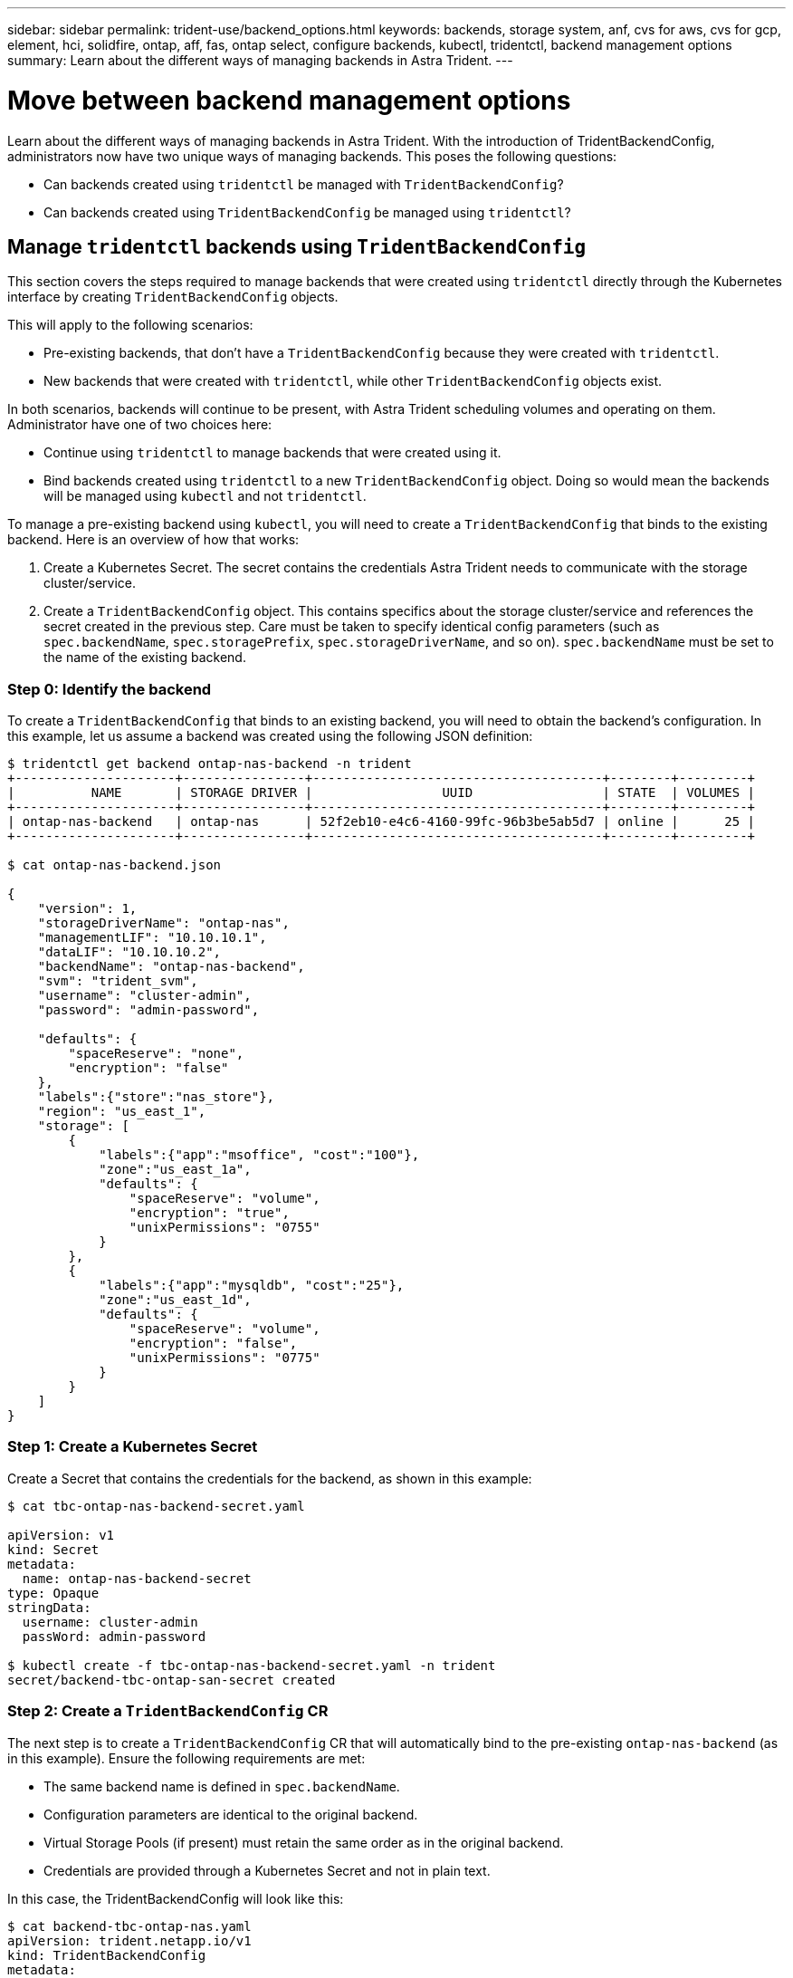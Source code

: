 ---
sidebar: sidebar
permalink: trident-use/backend_options.html
keywords: backends, storage system, anf, cvs for aws, cvs for gcp, element, hci, solidfire, ontap, aff, fas, ontap select, configure backends, kubectl, tridentctl, backend management options
summary: Learn about the different ways of managing backends in Astra Trident.
---

= Move between backend management options
:hardbreaks:
:icons: font
:imagesdir: ../media/

Learn about the different ways of managing backends in Astra Trident. With the introduction of TridentBackendConfig, administrators now have two unique ways of managing backends. This poses the following questions:

* Can backends created using `tridentctl` be managed with `TridentBackendConfig`?
* Can backends created using `TridentBackendConfig` be managed using `tridentctl`?

== Manage `tridentctl` backends using `TridentBackendConfig`

This section covers the steps required to manage backends that were created using `tridentctl` directly through the Kubernetes interface by creating `TridentBackendConfig` objects.

This will apply to the following scenarios:

* Pre-existing backends, that don’t have a `TridentBackendConfig` because they were created with `tridentctl`.
* New backends that were created with `tridentctl`, while other `TridentBackendConfig` objects exist.

In both scenarios, backends will continue to be present, with Astra Trident scheduling volumes and operating on them. Administrator have one of two choices here:

* Continue using `tridentctl` to manage backends that were created using it.
* Bind backends created using `tridentctl` to a new `TridentBackendConfig` object. Doing so would mean the backends will be managed using `kubectl` and not `tridentctl`.

To manage a pre-existing backend using `kubectl`, you will need to create a `TridentBackendConfig` that binds to the existing backend. Here is an overview of how that works:

. Create a Kubernetes Secret. The secret contains the credentials Astra Trident needs to communicate with the storage cluster/service.
. Create a `TridentBackendConfig` object. This contains specifics about the storage cluster/service and references the secret created in the previous step. Care must be taken to specify identical config parameters (such as `spec.backendName`, `spec.storagePrefix`, `spec.storageDriverName`, and so on). `spec.backendName` must be set to the name of the existing backend.

=== Step 0: Identify the backend

To create a `TridentBackendConfig` that binds to an existing backend, you will need to obtain the backend’s configuration. In this example, let us assume a backend was created using the following JSON definition:
----
$ tridentctl get backend ontap-nas-backend -n trident
+---------------------+----------------+--------------------------------------+--------+---------+
|          NAME       | STORAGE DRIVER |                 UUID                 | STATE  | VOLUMES |
+---------------------+----------------+--------------------------------------+--------+---------+
| ontap-nas-backend   | ontap-nas      | 52f2eb10-e4c6-4160-99fc-96b3be5ab5d7 | online |      25 |
+---------------------+----------------+--------------------------------------+--------+---------+

$ cat ontap-nas-backend.json

{
    "version": 1,
    "storageDriverName": "ontap-nas",
    "managementLIF": "10.10.10.1",
    "dataLIF": "10.10.10.2",
    "backendName": "ontap-nas-backend",
    "svm": "trident_svm",
    "username": "cluster-admin",
    "password": "admin-password",

    "defaults": {
        "spaceReserve": "none",
        "encryption": "false"
    },
    "labels":{"store":"nas_store"},
    "region": "us_east_1",
    "storage": [
        {
            "labels":{"app":"msoffice", "cost":"100"},
            "zone":"us_east_1a",
            "defaults": {
                "spaceReserve": "volume",
                "encryption": "true",
                "unixPermissions": "0755"
            }
        },
        {
            "labels":{"app":"mysqldb", "cost":"25"},
            "zone":"us_east_1d",
            "defaults": {
                "spaceReserve": "volume",
                "encryption": "false",
                "unixPermissions": "0775"
            }
        }
    ]
}
----

=== Step 1: Create a Kubernetes Secret

Create a Secret that contains the credentials for the backend, as shown in this example:
----
$ cat tbc-ontap-nas-backend-secret.yaml

apiVersion: v1
kind: Secret
metadata:
  name: ontap-nas-backend-secret
type: Opaque
stringData:
  username: cluster-admin
  passWord: admin-password

$ kubectl create -f tbc-ontap-nas-backend-secret.yaml -n trident
secret/backend-tbc-ontap-san-secret created
----

=== Step 2: Create a `TridentBackendConfig` CR

The next step is to create a `TridentBackendConfig` CR that will automatically bind to the pre-existing `ontap-nas-backend` (as in this example). Ensure the following requirements are met:

* The same backend name is defined in `spec.backendName`.
* Configuration parameters are identical to the original backend.
* Virtual Storage Pools (if present) must retain the same order as in the original backend.
* Credentials are provided through a Kubernetes Secret and not in plain text.

In this case, the TridentBackendConfig will look like this:
----
$ cat backend-tbc-ontap-nas.yaml
apiVersion: trident.netapp.io/v1
kind: TridentBackendConfig
metadata:
  name: tbc-ontap-nas-backend
spec:
  version: 1
  storageDriverName: ontap-nas
  managementLIF: 10.10.10.1
  dataLIF: 10.10.10.2
  backendName: ontap-nas-backend
  svm: trident_svm
  credentials:
    name: mysecret
  defaults:
    spaceReserve: none
    encryption: 'false'
  labels:
    store: nas_store
  region: us_east_1
  storage:
  - labels:
      app: msoffice
      cost: '100'
    zone: us_east_1a
    defaults:
      spaceReserve: volume
      encryption: 'true'
      unixPermissions: '0755'
  - labels:
      app: mysqldb
      cost: '25'
    zone: us_east_1d
    defaults:
      spaceReserve: volume
      encryption: 'false'
      unixPermissions: '0775'

$ kubectl create -f backend-tbc-ontap-nas.yaml -n trident
tridentbackendconfig.trident.netapp.io/tbc-ontap-nas-backend created
----

=== Step 3: Verify the status of the `TridentBackendConfig` CR

After the `TridentBackendConfig` has been created, its phase must be `Bound`. It should also reflect the same backend name and UUID as that of the existing backend.
----
$ kubectl -n trident get tbc tbc-ontap-nas-backend -n trident
NAME                   BACKEND NAME          BACKEND UUID                           PHASE   STATUS
tbc-ontap-nas-backend  ontap-nas-backend     52f2eb10-e4c6-4160-99fc-96b3be5ab5d7   Bound   Success

#confirm that no new backends were created (i.e., TridentBackendConfig did not end up creating a new backend)
$ tridentctl get backend -n trident
+---------------------+----------------+--------------------------------------+--------+---------+
|          NAME       | STORAGE DRIVER |                 UUID                 | STATE  | VOLUMES |
+---------------------+----------------+--------------------------------------+--------+---------+
| ontap-nas-backend   | ontap-nas      | 52f2eb10-e4c6-4160-99fc-96b3be5ab5d7 | online |      25 |
+---------------------+----------------+--------------------------------------+--------+---------+
----

The backend will now be completely managed using the `tbc-ontap-nas-backend` `TridentBackendConfig` object.

== Manage `TridentBackendConfig` backends using `tridentctl`

`tridentctl` can be used to list backends that were created using `TridentBackendConfig`. In addition, administrators can also choose to completely manage such backends through `tridentctl` by deleting `TridentBackendConfig` and making sure `spec.deletionPolicy` is set to `retain`.

=== Step 0: Identify the backend

For example, let us assume the following backend was created using `TridentBackendConfig`:
----
$ kubectl get tbc backend-tbc-ontap-san -n trident -o wide
NAME                    BACKEND NAME        BACKEND UUID                           PHASE   STATUS    STORAGE DRIVER   DELETION POLICY
backend-tbc-ontap-san   ontap-san-backend   81abcb27-ea63-49bb-b606-0a5315ac5f82   Bound   Success   ontap-san        delete

$ tridentctl get backend ontap-san-backend -n trident
+-------------------+----------------+--------------------------------------+--------+---------+
|       NAME        | STORAGE DRIVER |                 UUID                 | STATE  | VOLUMES |
+-------------------+----------------+--------------------------------------+--------+---------+
| ontap-san-backend | ontap-san      | 81abcb27-ea63-49bb-b606-0a5315ac5f82 | online |      33 |
+-------------------+----------------+--------------------------------------+--------+---------+
----

From the output, it is seen that `TridentBackendConfig` was created successfully and is bound to a backend [observe the backend’s UUID].

=== Step 1: Confirm `deletionPolicy` is set to `retain`

Let us take a look at the value of `deletionPolicy`. This needs to be set to `retain`. This will ensure that when a `TridentBackendConfig` CR is deleted, the backend definition will still be present and can be managed with `tridentctl`.
----
$ kubectl get tbc backend-tbc-ontap-san -n trident -o wide
NAME                    BACKEND NAME        BACKEND UUID                           PHASE   STATUS    STORAGE DRIVER   DELETION POLICY
backend-tbc-ontap-san   ontap-san-backend   81abcb27-ea63-49bb-b606-0a5315ac5f82   Bound   Success   ontap-san        delete

# Patch value of deletionPolicy to retain
$ kubectl patch tbc backend-tbc-ontap-san --type=merge -p '{"spec":{"deletionPolicy":"retain"}}' -n trident
tridentbackendconfig.trident.netapp.io/backend-tbc-ontap-san patched

#Confirm the value of deletionPolicy
$ kubectl get tbc backend-tbc-ontap-san -n trident -o wide
NAME                    BACKEND NAME        BACKEND UUID                           PHASE   STATUS    STORAGE DRIVER   DELETION POLICY
backend-tbc-ontap-san   ontap-san-backend   81abcb27-ea63-49bb-b606-0a5315ac5f82   Bound   Success   ontap-san        retain
----

NOTE: Do not proceed to the next step unless `deletionPolicy` is set to `retain`.

=== Step 2: Delete the `TridentBackendConfig` CR

The final step is to delete the `TridentBackendConfig` CR. After confirming the `deletionPolicy` is set to `retain`, you can go ahead with the deletion:
----
$ kubectl delete tbc backend-tbc-ontap-san -n trident
tridentbackendconfig.trident.netapp.io "backend-tbc-ontap-san" deleted

$ tridentctl get backend ontap-san-backend -n trident
+-------------------+----------------+--------------------------------------+--------+---------+
|       NAME        | STORAGE DRIVER |                 UUID                 | STATE  | VOLUMES |
+-------------------+----------------+--------------------------------------+--------+---------+
| ontap-san-backend | ontap-san      | 81abcb27-ea63-49bb-b606-0a5315ac5f82 | online |      33 |
+-------------------+----------------+--------------------------------------+--------+---------+
----

Upon the deletion of the `TridentBackendConfig` object, Trident simply removes it without actually deleting the backend itself.

